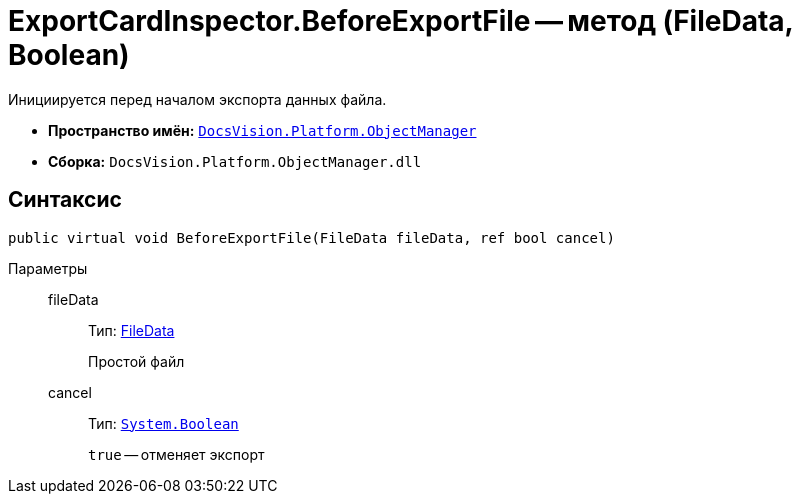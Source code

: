 = ExportCardInspector.BeforeExportFile -- метод (FileData, Boolean)

Инициируется перед началом экспорта данных файла.

* *Пространство имён:* `xref:api/DocsVision/Platform/ObjectManager/ObjectManager_NS.adoc[DocsVision.Platform.ObjectManager]`
* *Сборка:* `DocsVision.Platform.ObjectManager.dll`

== Синтаксис

[source,csharp]
----
public virtual void BeforeExportFile(FileData fileData, ref bool cancel)
----

Параметры::
fileData:::
Тип: xref:api/DocsVision/Platform/ObjectManager/FileData_CL.adoc[FileData]
+
Простой файл
cancel:::
Тип: `http://msdn.microsoft.com/ru-ru/library/system.boolean.aspx[System.Boolean]`
+
`true` -- отменяет экспорт
